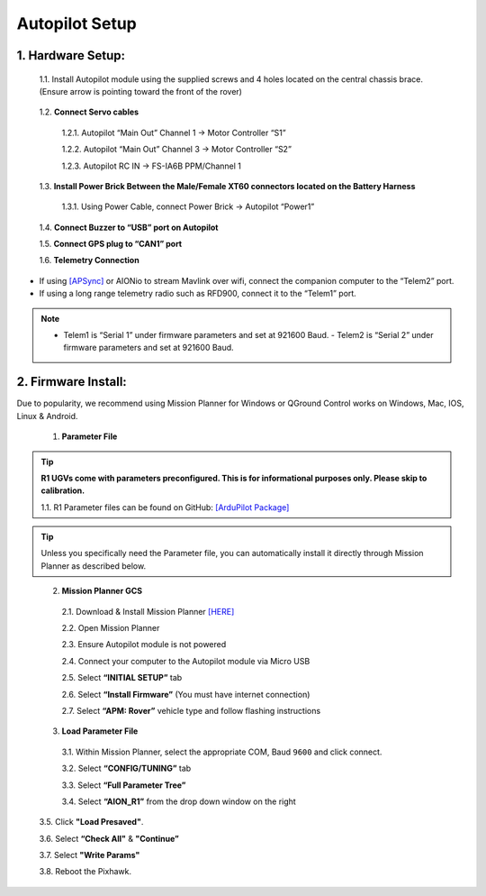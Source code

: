 Autopilot Setup
===============

1.	Hardware Setup:
-------------------

  1.1.	Install Autopilot module using the supplied screws and 4 holes located on the central chassis brace. (Ensure arrow is pointing toward the front of the rover)

.. image:: ../images/cube-arrow.jpg
    :width: 200
    :align: center
..

  1.2.	**Connect Servo cables**

    1.2.1.	Autopilot “Main Out” Channel 1 -> Motor Controller “S1”

    1.2.2.	Autopilot “Main Out” Channel 3 -> Motor Controller “S2”

    1.2.3.	Autopilot RC IN -> FS-IA6B PPM/Channel 1

  1.3.	**Install Power Brick Between the Male/Female XT60 connectors located on the Battery Harness**

    1.3.1.	Using Power Cable, connect Power Brick -> Autopilot “Power1”

  1.4.	**Connect Buzzer to “USB” port on Autopilot**

  1.5.	**Connect GPS plug to “CAN1” port**

  1.6.	**Telemetry Connection**

- If using `[APSync] <http://ardupilot.org/dev/docs/apsync-intro.html>`_ or AIONio to stream Mavlink over wifi, connect the companion computer to the “Telem2” port.

- If using a long range telemetry radio such as RFD900, connect it to the “Telem1” port.

.. note:: - Telem1 is “Serial 1” under firmware parameters and set at 921600 Baud. - Telem2 is “Serial 2” under firmware parameters and set at 921600 Baud.
..

.. image:: ../images/autopilot-wiring.jpg
    :width: 500
    :align: center
..

2.	Firmware Install:
---------------------

Due to popularity, we recommend using Mission Planner for Windows or QGround Control works on Windows, Mac, IOS, Linux & Android.

  1.	**Parameter File**

.. tip:: **R1 UGVs come with parameters preconfigured. This is for informational purposes only. Please skip to calibration.**

    1.1.	R1 Parameter files can be found on GitHub: `[ArduPilot Package] <https://github.com/ArduPilot/ardupilot/blob/master/Tools/Frame_params/AION_R1_Rover.param>`_

.. tip:: Unless you specifically need the Parameter file, you can automatically install it directly through Mission Planner as described below.
..

  2.	**Mission Planner GCS**

    2.1.	Download & Install Mission Planner `[HERE] <http://firmware.ardupilot.org/Tools/MissionPlanner/MissionPlanner-latest.msi>`_

    2.2.	Open Mission Planner

    2.3.	Ensure Autopilot module is not powered

    2.4.	Connect your computer to the Autopilot module via Micro USB

    2.5.	Select **“INITIAL SETUP”** tab

    2.6.	Select **“Install Firmware”** (You must have internet connection)

    2.7.	Select **“APM: Rover”** vehicle type and follow flashing instructions

  3.	**Load Parameter File**

    3.1.	Within Mission Planner, select the appropriate COM, Baud ``9600`` and click connect.

    3.2.	Select **“CONFIG/TUNING”** tab

    3.3.	Select **“Full Parameter Tree”**

    3.4.	Select **“AION_R1”** from the drop down window on the right

.. image:: ../images/R1Parameters.PNG
    :width: 800
..

    3.5.	Click **"Load Presaved"**.

    3.6.	Select **“Check All"** & **"Continue”**

    3.7.  Select **"Write Params"**

    3.8.  Reboot the Pixhawk.
